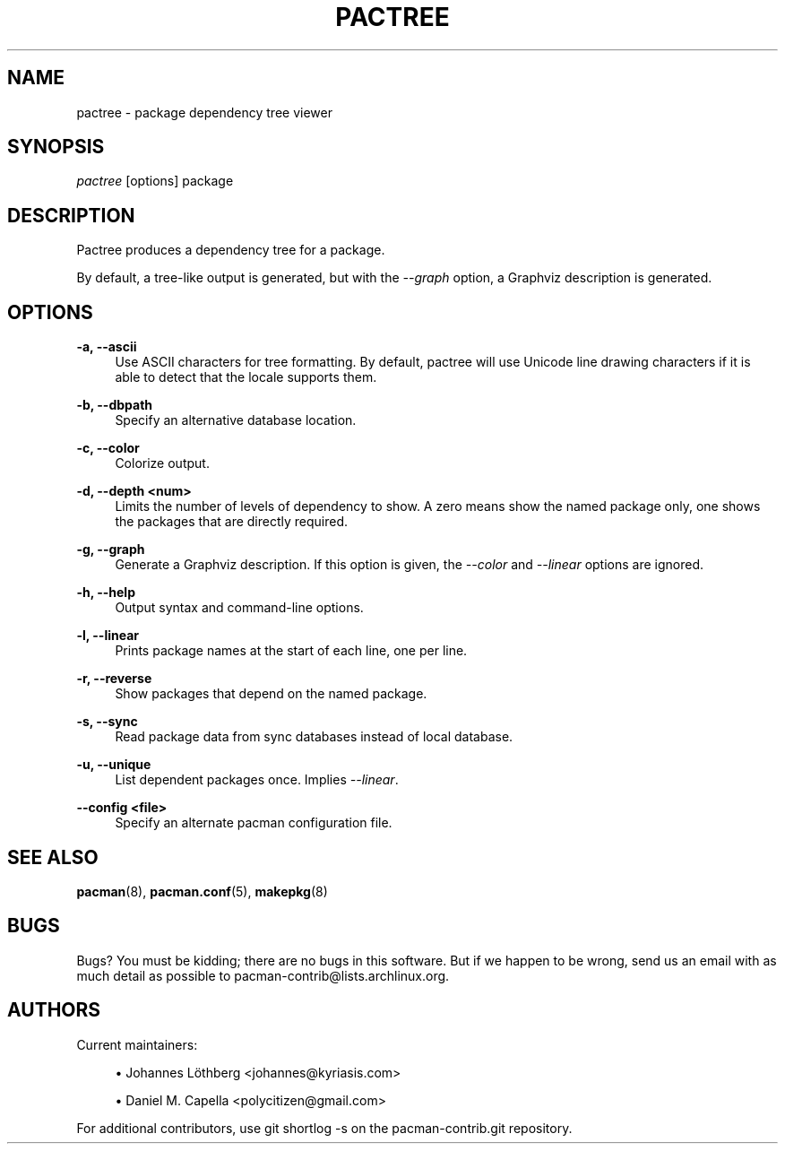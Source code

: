 '\" t
.\"     Title: pactree
.\"    Author: [see the "Authors" section]
.\" Generator: DocBook XSL Stylesheets vsnapshot <http://docbook.sf.net/>
.\"      Date: 2019-12-25
.\"    Manual: Pacman-contrib Manual
.\"    Source: Pacman-contrib 1.3.0
.\"  Language: English
.\"
.TH "PACTREE" "8" "2019\-12\-25" "Pacman\-contrib 1\&.3\&.0" "Pacman\-contrib Manual"
.\" -----------------------------------------------------------------
.\" * Define some portability stuff
.\" -----------------------------------------------------------------
.\" ~~~~~~~~~~~~~~~~~~~~~~~~~~~~~~~~~~~~~~~~~~~~~~~~~~~~~~~~~~~~~~~~~
.\" http://bugs.debian.org/507673
.\" http://lists.gnu.org/archive/html/groff/2009-02/msg00013.html
.\" ~~~~~~~~~~~~~~~~~~~~~~~~~~~~~~~~~~~~~~~~~~~~~~~~~~~~~~~~~~~~~~~~~
.ie \n(.g .ds Aq \(aq
.el       .ds Aq '
.\" -----------------------------------------------------------------
.\" * set default formatting
.\" -----------------------------------------------------------------
.\" disable hyphenation
.nh
.\" disable justification (adjust text to left margin only)
.ad l
.\" -----------------------------------------------------------------
.\" * MAIN CONTENT STARTS HERE *
.\" -----------------------------------------------------------------
.SH "NAME"
pactree \- package dependency tree viewer
.SH "SYNOPSIS"
.sp
\fIpactree\fR [options] package
.SH "DESCRIPTION"
.sp
Pactree produces a dependency tree for a package\&.
.sp
By default, a tree\-like output is generated, but with the \fI\-\-graph\fR option, a Graphviz description is generated\&.
.SH "OPTIONS"
.PP
\fB\-a, \-\-ascii\fR
.RS 4
Use ASCII characters for tree formatting\&. By default, pactree will use Unicode line drawing characters if it is able to detect that the locale supports them\&.
.RE
.PP
\fB\-b, \-\-dbpath\fR
.RS 4
Specify an alternative database location\&.
.RE
.PP
\fB\-c, \-\-color\fR
.RS 4
Colorize output\&.
.RE
.PP
\fB\-d, \-\-depth <num>\fR
.RS 4
Limits the number of levels of dependency to show\&. A zero means show the named package only, one shows the packages that are directly required\&.
.RE
.PP
\fB\-g, \-\-graph\fR
.RS 4
Generate a Graphviz description\&. If this option is given, the
\fI\-\-color\fR
and
\fI\-\-linear\fR
options are ignored\&.
.RE
.PP
\fB\-h, \-\-help\fR
.RS 4
Output syntax and command\-line options\&.
.RE
.PP
\fB\-l, \-\-linear\fR
.RS 4
Prints package names at the start of each line, one per line\&.
.RE
.PP
\fB\-r, \-\-reverse\fR
.RS 4
Show packages that depend on the named package\&.
.RE
.PP
\fB\-s, \-\-sync\fR
.RS 4
Read package data from sync databases instead of local database\&.
.RE
.PP
\fB\-u, \-\-unique\fR
.RS 4
List dependent packages once\&. Implies
\fI\-\-linear\fR\&.
.RE
.PP
\fB\-\-config <file>\fR
.RS 4
Specify an alternate pacman configuration file\&.
.RE
.SH "SEE ALSO"
.sp
\fBpacman\fR(8), \fBpacman.conf\fR(5), \fBmakepkg\fR(8)
.SH "BUGS"
.sp
Bugs? You must be kidding; there are no bugs in this software\&. But if we happen to be wrong, send us an email with as much detail as possible to pacman\-contrib@lists\&.archlinux\&.org\&.
.SH "AUTHORS"
.sp
Current maintainers:
.sp
.RS 4
.ie n \{\
\h'-04'\(bu\h'+03'\c
.\}
.el \{\
.sp -1
.IP \(bu 2.3
.\}
Johannes Löthberg <johannes@kyriasis\&.com>
.RE
.sp
.RS 4
.ie n \{\
\h'-04'\(bu\h'+03'\c
.\}
.el \{\
.sp -1
.IP \(bu 2.3
.\}
Daniel M\&. Capella <polycitizen@gmail\&.com>
.RE
.sp
For additional contributors, use git shortlog \-s on the pacman\-contrib\&.git repository\&.
